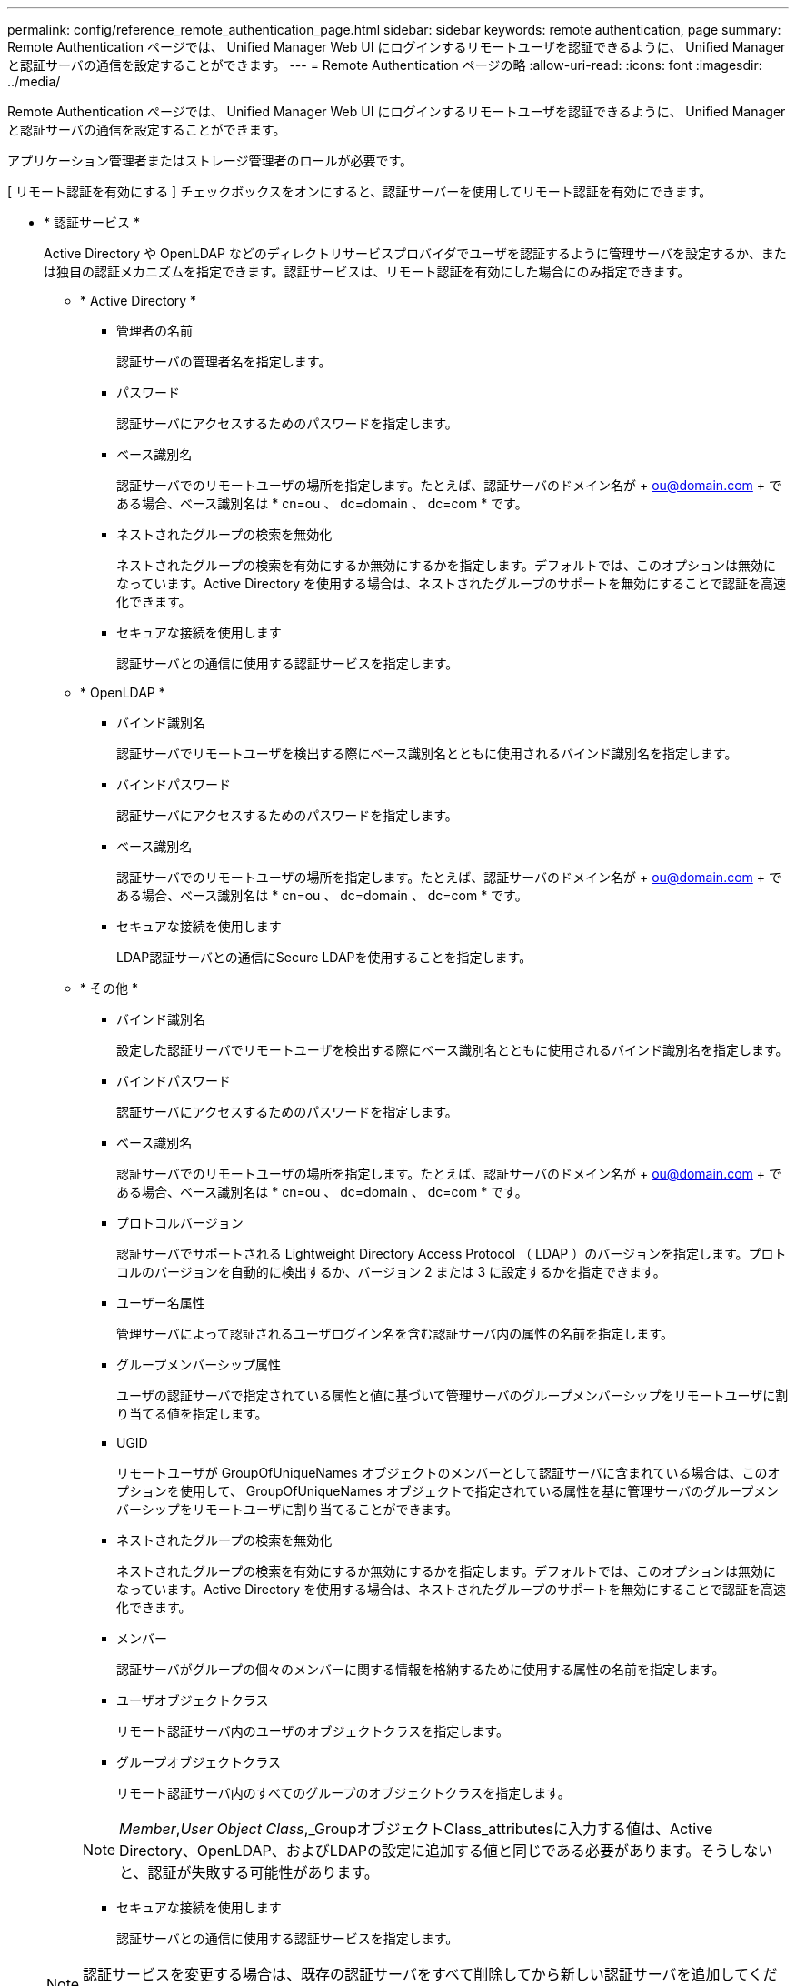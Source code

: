 ---
permalink: config/reference_remote_authentication_page.html 
sidebar: sidebar 
keywords: remote authentication, page 
summary: Remote Authentication ページでは、 Unified Manager Web UI にログインするリモートユーザを認証できるように、 Unified Manager と認証サーバの通信を設定することができます。 
---
= Remote Authentication ページの略
:allow-uri-read: 
:icons: font
:imagesdir: ../media/


[role="lead"]
Remote Authentication ページでは、 Unified Manager Web UI にログインするリモートユーザを認証できるように、 Unified Manager と認証サーバの通信を設定することができます。

アプリケーション管理者またはストレージ管理者のロールが必要です。

[ リモート認証を有効にする ] チェックボックスをオンにすると、認証サーバーを使用してリモート認証を有効にできます。

* * 認証サービス *
+
Active Directory や OpenLDAP などのディレクトリサービスプロバイダでユーザを認証するように管理サーバを設定するか、または独自の認証メカニズムを指定できます。認証サービスは、リモート認証を有効にした場合にのみ指定できます。

+
** * Active Directory *
+
*** 管理者の名前
+
認証サーバの管理者名を指定します。

*** パスワード
+
認証サーバにアクセスするためのパスワードを指定します。

*** ベース識別名
+
認証サーバでのリモートユーザの場所を指定します。たとえば、認証サーバのドメイン名が + ou@domain.com + である場合、ベース識別名は * cn=ou 、 dc=domain 、 dc=com * です。

*** ネストされたグループの検索を無効化
+
ネストされたグループの検索を有効にするか無効にするかを指定します。デフォルトでは、このオプションは無効になっています。Active Directory を使用する場合は、ネストされたグループのサポートを無効にすることで認証を高速化できます。

*** セキュアな接続を使用します
+
認証サーバとの通信に使用する認証サービスを指定します。



** * OpenLDAP *
+
*** バインド識別名
+
認証サーバでリモートユーザを検出する際にベース識別名とともに使用されるバインド識別名を指定します。

*** バインドパスワード
+
認証サーバにアクセスするためのパスワードを指定します。

*** ベース識別名
+
認証サーバでのリモートユーザの場所を指定します。たとえば、認証サーバのドメイン名が + ou@domain.com + である場合、ベース識別名は * cn=ou 、 dc=domain 、 dc=com * です。

*** セキュアな接続を使用します
+
LDAP認証サーバとの通信にSecure LDAPを使用することを指定します。



** * その他 *
+
*** バインド識別名
+
設定した認証サーバでリモートユーザを検出する際にベース識別名とともに使用されるバインド識別名を指定します。

*** バインドパスワード
+
認証サーバにアクセスするためのパスワードを指定します。

*** ベース識別名
+
認証サーバでのリモートユーザの場所を指定します。たとえば、認証サーバのドメイン名が + ou@domain.com + である場合、ベース識別名は * cn=ou 、 dc=domain 、 dc=com * です。

*** プロトコルバージョン
+
認証サーバでサポートされる Lightweight Directory Access Protocol （ LDAP ）のバージョンを指定します。プロトコルのバージョンを自動的に検出するか、バージョン 2 または 3 に設定するかを指定できます。

*** ユーザー名属性
+
管理サーバによって認証されるユーザログイン名を含む認証サーバ内の属性の名前を指定します。

*** グループメンバーシップ属性
+
ユーザの認証サーバで指定されている属性と値に基づいて管理サーバのグループメンバーシップをリモートユーザに割り当てる値を指定します。

*** UGID
+
リモートユーザが GroupOfUniqueNames オブジェクトのメンバーとして認証サーバに含まれている場合は、このオプションを使用して、 GroupOfUniqueNames オブジェクトで指定されている属性を基に管理サーバのグループメンバーシップをリモートユーザに割り当てることができます。

*** ネストされたグループの検索を無効化
+
ネストされたグループの検索を有効にするか無効にするかを指定します。デフォルトでは、このオプションは無効になっています。Active Directory を使用する場合は、ネストされたグループのサポートを無効にすることで認証を高速化できます。

*** メンバー
+
認証サーバがグループの個々のメンバーに関する情報を格納するために使用する属性の名前を指定します。

*** ユーザオブジェクトクラス
+
リモート認証サーバ内のユーザのオブジェクトクラスを指定します。

*** グループオブジェクトクラス
+
リモート認証サーバ内のすべてのグループのオブジェクトクラスを指定します。

+

NOTE: _Member_,_User Object Class_,_GroupオブジェクトClass_attributesに入力する値は、Active Directory、OpenLDAP、およびLDAPの設定に追加する値と同じである必要があります。そうしないと、認証が失敗する可能性があります。

*** セキュアな接続を使用します
+
認証サーバとの通信に使用する認証サービスを指定します。





+
[NOTE]
====
認証サービスを変更する場合は、既存の認証サーバをすべて削除してから新しい認証サーバを追加してください。

====




== Authentication Servers 領域

Authentication Servers 領域には、管理サーバがリモートユーザの検索および認証のために通信する認証サーバが表示されます。リモートのユーザまたはグループのクレデンシャルは、認証サーバで管理されます。

* * コマンドボタン *
+
認証サーバを追加、編集、または削除できます。

+
** 追加（ Add ）
+
認証サーバを追加できます。

+
追加する認証サーバがハイアベイラビリティペアを構成している（同じデータベースを使用している）場合は、パートナーの認証サーバも追加できます。これにより、いずれかの認証サーバにアクセスできない場合でも管理サーバはパートナーと通信できます。

** 編集
+
選択した認証サーバの設定を編集できます。

** 削除
+
選択した認証サーバを削除します。



* * 名前または IP アドレス *
+
管理サーバでユーザの認証に使用される認証サーバのホスト名または IP アドレスが表示されます。

* * ポート *
+
認証サーバのポート番号が表示されます。

* * 認証のテスト *
+
このボタンでは、リモートのユーザまたはグループを認証することで認証サーバの設定を検証します。

+
テストの際にユーザ名のみを指定すると、管理サーバは認証サーバでリモートユーザを検索しますが、ユーザの認証は行いません。ユーザ名とパスワードを指定すると、管理サーバはリモートユーザの検索と認証を行います。

+
リモート認証が無効になっている場合は、認証をテストできません。


